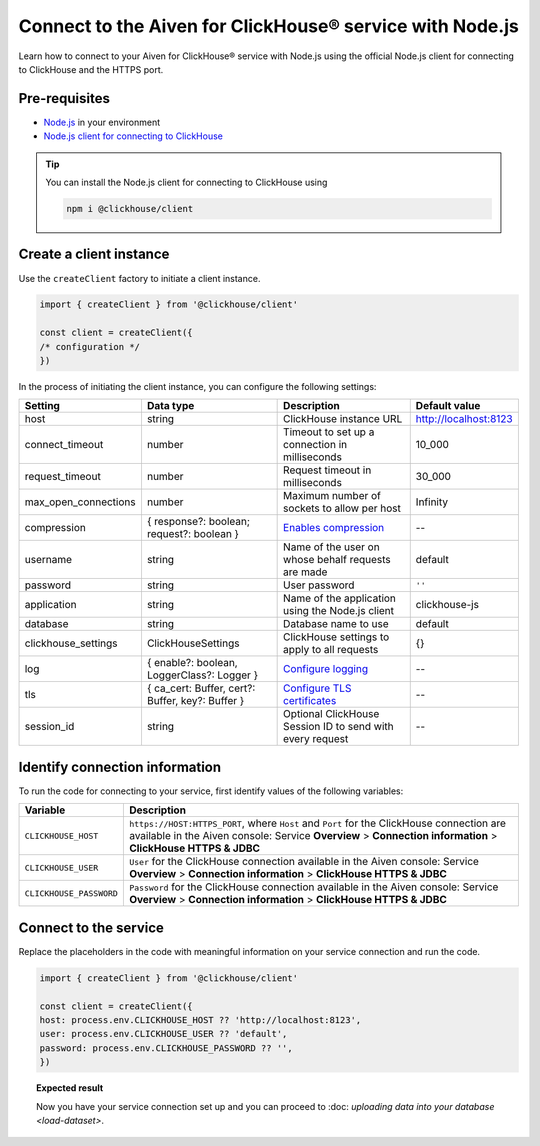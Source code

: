 Connect to the Aiven for ClickHouse® service with Node.js
=========================================================

Learn how to connect to your Aiven for ClickHouse® service with Node.js using the official Node.js client for connecting to ClickHouse and the HTTPS port.

Pre-requisites
--------------

* `Node.js <https://nodejs.org/en/download/>`_ in your environment
* `Node.js client for connecting to ClickHouse <https://clickhouse.com/docs/en/integrations/language-clients/nodejs/>`_

.. tip::

    You can install the Node.js client for connecting to ClickHouse using

    .. code:: java

        npm i @clickhouse/client

Create a client instance
------------------------

Use the ``createClient`` factory to initiate a client instance.

.. code:: javascript

    import { createClient } from '@clickhouse/client'

    const client = createClient({
    /* configuration */
    })

In the process of initiating the client instance, you can configure the following settings:

=====================   =================================================   =========================================================================================================================   ==================
Setting                 Data type                                           Description                                                                                                                 Default value
=====================   =================================================   =========================================================================================================================   ==================
host                    string                                              ClickHouse instance URL                                                                                                     http://localhost:8123
connect_timeout         number                                              Timeout to set up a connection in milliseconds                                                                              10_000
request_timeout         number                                              Request timeout in milliseconds                                                                                             30_000
max_open_connections    number                                              Maximum number of sockets to allow per host                                                                                 Infinity
compression             { response?: boolean; request?: boolean }           `Enables compression <https://clickhouse.com/docs/en/integrations/language-clients/nodejs/#compression>`_                   --
username                string                                              Name of the user on whose behalf requests are made                                                                          default
password                string                                              User password                                                                                                               ``''``
application             string                                              Name of the application using the Node.js client                                                                            clickhouse-js
database                string                                              Database name to use                                                                                                        default
clickhouse_settings     ClickHouseSettings                                  ClickHouse settings to apply to all requests                                                                                {}
log                     { enable?: boolean, LoggerClass?: Logger }          `Configure logging <https://clickhouse.com/docs/en/integrations/language-clients/nodejs/#logging>`_                         -- 
tls                     { ca_cert: Buffer, cert?: Buffer, key?: Buffer }    `Configure TLS certificates <https://clickhouse.com/docs/en/integrations/language-clients/nodejs/#tls-certificates>`_       --
session_id              string                                              Optional ClickHouse Session ID to send with every request                                                                   --
=====================   =================================================   =========================================================================================================================   ==================

Identify connection information
-------------------------------

To run the code for connecting to your service, first identify values of the following variables:

===========================     ======================================================================================
Variable                        Description
===========================     ======================================================================================
``CLICKHOUSE_HOST``             ``https://HOST:HTTPS_PORT``, where ``Host`` and ``Port`` for the ClickHouse connection are available in the Aiven console: Service **Overview** > **Connection information** > **ClickHouse HTTPS & JDBC**
``CLICKHOUSE_USER``             ``User`` for the ClickHouse connection available in the Aiven console: Service **Overview** > **Connection information** > **ClickHouse HTTPS & JDBC**
``CLICKHOUSE_PASSWORD``         ``Password`` for the ClickHouse connection available in the Aiven console: Service **Overview** > **Connection information** > **ClickHouse HTTPS & JDBC**
===========================     ======================================================================================

Connect to the service
----------------------

Replace the placeholders in the code with meaningful information on your service connection and run the code.

.. code:: javascript

    import { createClient } from '@clickhouse/client'

    const client = createClient({
    host: process.env.CLICKHOUSE_HOST ?? 'http://localhost:8123',
    user: process.env.CLICKHOUSE_USER ?? 'default',
    password: process.env.CLICKHOUSE_PASSWORD ?? '',
    })

.. topic:: Expected result

    Now you have your service connection set up and you can proceed to :doc: `uploading data into your database <load-dataset>`.

.. seealso::

    For information on how to connect to the Aiven for Clickhouse service with the ClickHouse client, see :doc:`Connect with the ClickHouse client </docs/products/clickhouse/howto/connect-with-clickhouse-cli>`.

